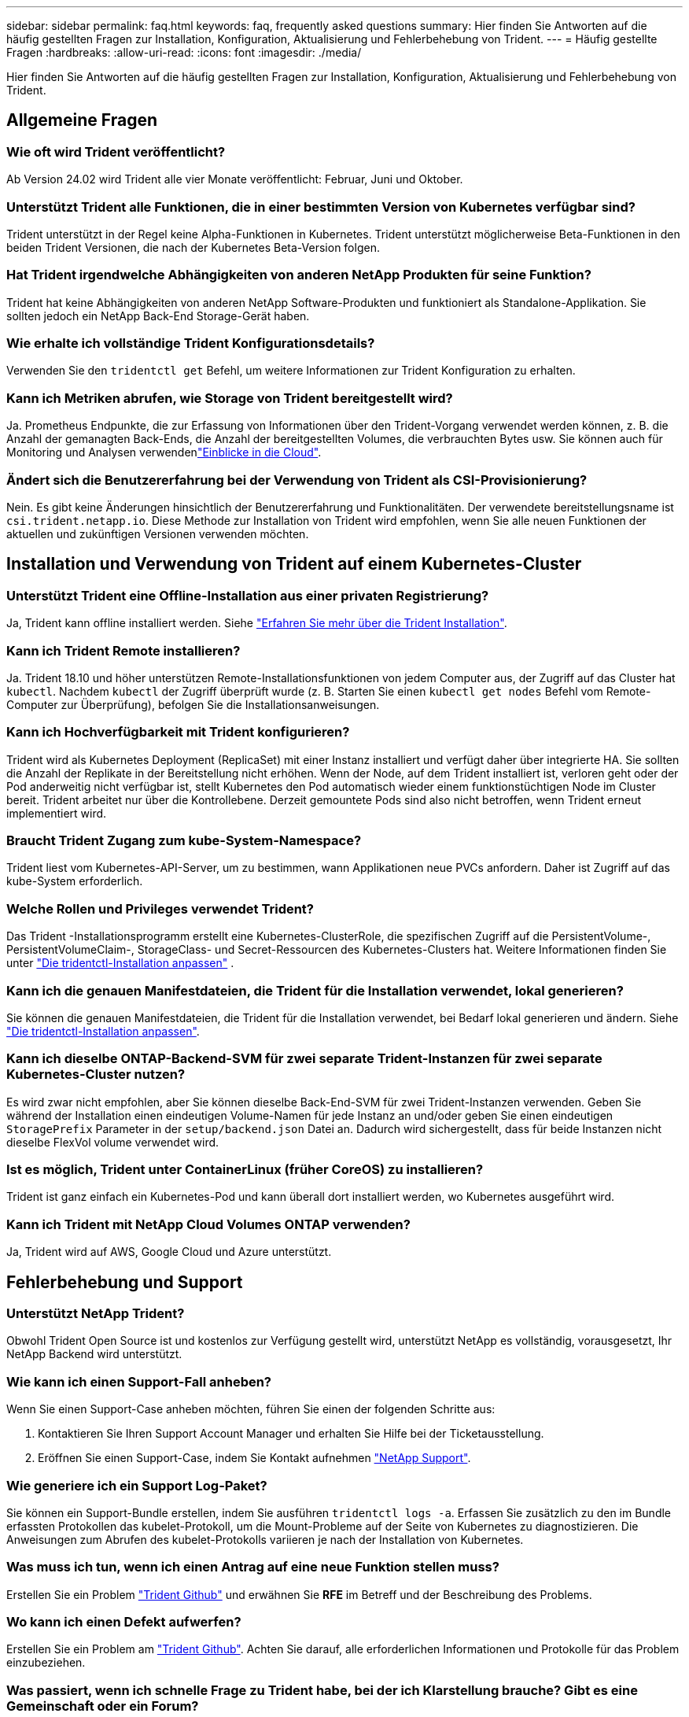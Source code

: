 ---
sidebar: sidebar 
permalink: faq.html 
keywords: faq, frequently asked questions 
summary: Hier finden Sie Antworten auf die häufig gestellten Fragen zur Installation, Konfiguration, Aktualisierung und Fehlerbehebung von Trident. 
---
= Häufig gestellte Fragen
:hardbreaks:
:allow-uri-read: 
:icons: font
:imagesdir: ./media/


[role="lead"]
Hier finden Sie Antworten auf die häufig gestellten Fragen zur Installation, Konfiguration, Aktualisierung und Fehlerbehebung von Trident.



== Allgemeine Fragen



=== Wie oft wird Trident veröffentlicht?

Ab Version 24.02 wird Trident alle vier Monate veröffentlicht: Februar, Juni und Oktober.



=== Unterstützt Trident alle Funktionen, die in einer bestimmten Version von Kubernetes verfügbar sind?

Trident unterstützt in der Regel keine Alpha-Funktionen in Kubernetes. Trident unterstützt möglicherweise Beta-Funktionen in den beiden Trident Versionen, die nach der Kubernetes Beta-Version folgen.



=== Hat Trident irgendwelche Abhängigkeiten von anderen NetApp Produkten für seine Funktion?

Trident hat keine Abhängigkeiten von anderen NetApp Software-Produkten und funktioniert als Standalone-Applikation. Sie sollten jedoch ein NetApp Back-End Storage-Gerät haben.



=== Wie erhalte ich vollständige Trident Konfigurationsdetails?

Verwenden Sie den `tridentctl get` Befehl, um weitere Informationen zur Trident Konfiguration zu erhalten.



=== Kann ich Metriken abrufen, wie Storage von Trident bereitgestellt wird?

Ja. Prometheus Endpunkte, die zur Erfassung von Informationen über den Trident-Vorgang verwendet werden können, z. B. die Anzahl der gemanagten Back-Ends, die Anzahl der bereitgestellten Volumes, die verbrauchten Bytes usw. Sie können auch für Monitoring und Analysen verwendenlink:https://docs.netapp.com/us-en/cloudinsights/["Einblicke in die Cloud"^].



=== Ändert sich die Benutzererfahrung bei der Verwendung von Trident als CSI-Provisionierung?

Nein. Es gibt keine Änderungen hinsichtlich der Benutzererfahrung und Funktionalitäten. Der verwendete bereitstellungsname ist `csi.trident.netapp.io`. Diese Methode zur Installation von Trident wird empfohlen, wenn Sie alle neuen Funktionen der aktuellen und zukünftigen Versionen verwenden möchten.



== Installation und Verwendung von Trident auf einem Kubernetes-Cluster



=== Unterstützt Trident eine Offline-Installation aus einer privaten Registrierung?

Ja, Trident kann offline installiert werden. Siehe link:../trident-get-started/kubernetes-deploy.html["Erfahren Sie mehr über die Trident Installation"^].



=== Kann ich Trident Remote installieren?

Ja. Trident 18.10 und höher unterstützen Remote-Installationsfunktionen von jedem Computer aus, der Zugriff auf das Cluster hat `kubectl`. Nachdem `kubectl` der Zugriff überprüft wurde (z. B. Starten Sie einen `kubectl get nodes` Befehl vom Remote-Computer zur Überprüfung), befolgen Sie die Installationsanweisungen.



=== Kann ich Hochverfügbarkeit mit Trident konfigurieren?

Trident wird als Kubernetes Deployment (ReplicaSet) mit einer Instanz installiert und verfügt daher über integrierte HA. Sie sollten die Anzahl der Replikate in der Bereitstellung nicht erhöhen. Wenn der Node, auf dem Trident installiert ist, verloren geht oder der Pod anderweitig nicht verfügbar ist, stellt Kubernetes den Pod automatisch wieder einem funktionstüchtigen Node im Cluster bereit. Trident arbeitet nur über die Kontrollebene. Derzeit gemountete Pods sind also nicht betroffen, wenn Trident erneut implementiert wird.



=== Braucht Trident Zugang zum kube-System-Namespace?

Trident liest vom Kubernetes-API-Server, um zu bestimmen, wann Applikationen neue PVCs anfordern. Daher ist Zugriff auf das kube-System erforderlich.



=== Welche Rollen und Privileges verwendet Trident?

Das Trident -Installationsprogramm erstellt eine Kubernetes-ClusterRole, die spezifischen Zugriff auf die PersistentVolume-, PersistentVolumeClaim-, StorageClass- und Secret-Ressourcen des Kubernetes-Clusters hat. Weitere Informationen finden Sie unter link:trident-get-started/kubernetes-customize-deploy-tridentctl.html["Die tridentctl-Installation anpassen"^] .



=== Kann ich die genauen Manifestdateien, die Trident für die Installation verwendet, lokal generieren?

Sie können die genauen Manifestdateien, die Trident für die Installation verwendet, bei Bedarf lokal generieren und ändern. Siehe link:trident-get-started/kubernetes-customize-deploy-tridentctl.html["Die tridentctl-Installation anpassen"^].



=== Kann ich dieselbe ONTAP-Backend-SVM für zwei separate Trident-Instanzen für zwei separate Kubernetes-Cluster nutzen?

Es wird zwar nicht empfohlen, aber Sie können dieselbe Back-End-SVM für zwei Trident-Instanzen verwenden. Geben Sie während der Installation einen eindeutigen Volume-Namen für jede Instanz an und/oder geben Sie einen eindeutigen `StoragePrefix` Parameter in der `setup/backend.json` Datei an. Dadurch wird sichergestellt, dass für beide Instanzen nicht dieselbe FlexVol volume verwendet wird.



=== Ist es möglich, Trident unter ContainerLinux (früher CoreOS) zu installieren?

Trident ist ganz einfach ein Kubernetes-Pod und kann überall dort installiert werden, wo Kubernetes ausgeführt wird.



=== Kann ich Trident mit NetApp Cloud Volumes ONTAP verwenden?

Ja, Trident wird auf AWS, Google Cloud und Azure unterstützt.



== Fehlerbehebung und Support



=== Unterstützt NetApp Trident?

Obwohl Trident Open Source ist und kostenlos zur Verfügung gestellt wird, unterstützt NetApp es vollständig, vorausgesetzt, Ihr NetApp Backend wird unterstützt.



=== Wie kann ich einen Support-Fall anheben?

Wenn Sie einen Support-Case anheben möchten, führen Sie einen der folgenden Schritte aus:

. Kontaktieren Sie Ihren Support Account Manager und erhalten Sie Hilfe bei der Ticketausstellung.
. Eröffnen Sie einen Support-Case, indem Sie Kontakt aufnehmen https://www.netapp.com/company/contact-us/support/["NetApp Support"^].




=== Wie generiere ich ein Support Log-Paket?

Sie können ein Support-Bundle erstellen, indem Sie ausführen `tridentctl logs -a`. Erfassen Sie zusätzlich zu den im Bundle erfassten Protokollen das kubelet-Protokoll, um die Mount-Probleme auf der Seite von Kubernetes zu diagnostizieren. Die Anweisungen zum Abrufen des kubelet-Protokolls variieren je nach der Installation von Kubernetes.



=== Was muss ich tun, wenn ich einen Antrag auf eine neue Funktion stellen muss?

Erstellen Sie ein Problem https://github.com/NetApp/trident["Trident Github"^] und erwähnen Sie *RFE* im Betreff und der Beschreibung des Problems.



=== Wo kann ich einen Defekt aufwerfen?

Erstellen Sie ein Problem am https://github.com/NetApp/trident["Trident Github"^]. Achten Sie darauf, alle erforderlichen Informationen und Protokolle für das Problem einzubeziehen.



=== Was passiert, wenn ich schnelle Frage zu Trident habe, bei der ich Klarstellung brauche? Gibt es eine Gemeinschaft oder ein Forum?

Sollten Sie Fragen oder Probleme haben oder Anfragen haben, wenden Sie sich bitte über unser Trident oder GitHub an unslink:https://discord.gg/NetApp["Kanal abstecken"^].



=== Das Passwort meines Storage-Systems wurde geändert und Trident funktioniert nicht mehr. Wie kann ich das Recovery durchführen?

Aktualisieren Sie das Back-End-Passwort mit `tridentctl update backend myBackend -f </path/to_new_backend.json> -n trident`. Austausch `myBackend` Im Beispiel mit Ihrem Backend-Namen, und ``/path/to_new_backend.json` Mit dem Pfad zum richtigen `backend.json` Datei:



=== Trident kann meinen Kubernetes-Node nicht finden. Wie kann ich das beheben?

Es gibt zwei wahrscheinliche Szenarien, warum Trident keinen Kubernetes-Node finden kann. Dies kann auf ein Netzwerkproblem innerhalb von Kubernetes oder auf ein DNS-Problem zurückzuführen sein. Das Trident Node-Demonset, das auf jedem Kubernetes Node ausgeführt wird, muss mit dem Trident Controller kommunizieren können, um den Node bei Trident zu registrieren. Wenn nach der Installation von Trident Netzwerkänderungen aufgetreten sind, tritt dieses Problem nur bei den neuen Kubernetes-Nodes auf, die dem Cluster hinzugefügt werden.



=== Geht der Trident Pod verloren, gehen die Daten verloren?

Daten gehen nicht verloren, wenn der Trident Pod zerstört wird. Trident Metadaten werden in CRD-Objekten gespeichert. Alle PVS, die von Trident bereitgestellt wurden, funktionieren ordnungsgemäß.



== Upgrade von Trident



=== Kann ich ein Upgrade von einer älteren Version direkt auf eine neuere Version durchführen (einige Versionen werden übersprungen)?

NetApp unterstützt das Upgrade von Trident von einer Hauptversion auf die nächste unmittelbare Hauptversion. Sie können ein Upgrade von Version 18.xx auf 19.xx, 19.xx auf 20.xx usw. durchführen. Sie sollten das Upgrade vor der Implementierung in einer Produktionsumgebung in einem Labor testen.



=== Ist es möglich, Trident auf eine vorherige Version herunterzustufen?

Wenn Sie nach einem Upgrade, Abhängigkeitsproblemen oder einem nicht erfolgreichen oder unvollständigen Upgrade Fehler beheben müssen, sollten Sie link:trident-managing-k8s/uninstall-trident.html["Deinstallieren Sie Trident"]die frühere Version mithilfe der entsprechenden Anweisungen für diese Version neu installieren. Dies ist der einzige empfohlene Weg, um ein Downgrade auf eine frühere Version.



== Back-Ends und Volumes managen



=== Muss ich sowohl das Management als auch die DataLIFs in einer ONTAP-Backend-Definitionsdatei definieren?

Die Management-LIF ist erforderlich. DataLIF variiert:

* ONTAP SAN: Nicht für iSCSI angeben. Trident verwendetlink:https://docs.netapp.com/us-en/ontap/san-admin/selective-lun-map-concept.html["ONTAP selektive LUN-Zuordnung"^], um die für die Einrichtung einer Multi-Path-Sitzung erforderlichen iSCI LIFs zu ermitteln. Eine Warnung wird erzeugt, wenn `dataLIF` explizit definiert ist. Weitere Informationen finden Sie unter link:trident-use/ontap-san-examples.html["ONTAP SAN-Konfigurationsoptionen und -Beispiele"] .
* ONTAP NAS: NetApp empfiehlt die Angabe `dataLIF`. Wenn nicht angegeben, ruft Trident die DatenLIFs von der SVM ab. Sie können einen vollständig qualifizierten Domänennamen (FQDN) angeben, der für die NFS-Mount-Vorgänge verwendet werden soll. Dadurch können Sie ein Round-Robin-DNS erstellen, um den Lastausgleich über mehrere DatenLIFs hinweg zu ermöglichen. Weitere Informationen finden Sie unterlink:trident-use/ontap-nas-examples.html["ONTAP NAS-Konfigurationsoptionen und -Beispiele"]




=== Kann Trident CHAP für ONTAP-Back-Ends konfigurieren?

Ja. Trident unterstützt bidirektionales CHAP für ONTAP Back-Ends. Dies erfordert die Einstellung `useCHAP=true` in Ihrer Backend-Konfiguration.



=== Wie verwalte ich Exportrichtlinien mit Trident?

Trident kann Exportrichtlinien ab Version 20.04 dynamisch erstellen und verwalten. Dadurch kann der Storage-Administrator einen oder mehrere CIDR-Blöcke in seiner Back-End-Konfiguration bereitstellen und Trident Add-Node-IPs erstellen, die einer erstellten Exportrichtlinie innerhalb dieses Bereichs liegen. Auf diese Weise verwaltet Trident automatisch das Hinzufügen und Löschen von Regeln für Knoten mit IPs innerhalb der angegebenen CIDRs.



=== Können IPv6-Adressen für die Management- und DataLIFs verwendet werden?

Trident unterstützt das Definieren von IPv6-Adressen für:

* `managementLIF` Und `dataLIF` Für ONTAP-NAS-Back-Ends.
* `managementLIF` Für ONTAP-SAN-Back-Ends. Sie können nicht angeben `dataLIF` Auf einem ONTAP-SAN-Back-End


Trident muss mit dem Flag (für die `tridentctl` Installation), `IPv6` (für den Trident-Operator) oder `tridentTPv6` (für die Helm-Installation) installiert `--use-ipv6` werden, damit es über IPv6 funktioniert.



=== Ist es möglich, die Management LIF auf dem Backend zu aktualisieren?

Ja, es ist möglich, die Backend-Management-LIF mithilfe des zu aktualisieren `tridentctl update backend` Befehl.



=== Ist es möglich, die DataLIF auf dem Backend zu aktualisieren?

Sie können die DataLIF nur bei und `ontap-nas-economy` aktualisieren `ontap-nas`.



=== Kann ich mehrere Back-Ends in Trident für Kubernetes erstellen?

Trident kann viele Backends gleichzeitig unterstützen, entweder mit dem gleichen Treiber oder mit verschiedenen Treibern.



=== Wie speichert Trident Back-End-Anmeldeinformationen?

Trident speichert die Back-End-Zugangsdaten als Kubernetes Secrets.



=== Wie wählt Trident ein bestimmtes Backend aus?

Wenn die Back-End-Attribute nicht zur automatischen Auswahl der richtigen Pools für eine Klasse verwendet werden können, wird das verwendet `storagePools` Und `additionalStoragePools` Parameter werden zur Auswahl eines bestimmten Pools verwendet.



=== Wie kann ich sicherstellen, dass die Trident nicht über ein bestimmtes Backend zur Verfügung stellt?

Mit dem `excludeStoragePools` Parameter wird der Satz von Pools gefiltert, den Trident für die Bereitstellung verwendet, und alle passenden Pools werden entfernt.



=== Wenn es mehrere Back-Ends derselben Art gibt, wie wählt Trident das zu verwendende Back-End aus?

Wenn mehrere konfigurierte Back-Ends des gleichen Typs vorhanden sind, wählt Trident das entsprechende Back-End basierend auf den in und `PersistentVolumeClaim` vorhandenen Parametern aus `StorageClass`. Wenn beispielsweise mehrere ONTAP-nas-Treiber-Backends vorhanden sind, versucht Trident, die Parameter im zu vergleichen `StorageClass` und `PersistentVolumeClaim` kombiniert und ein Backend zu verwenden, das die in und `PersistentVolumeClaim` aufgeführten Anforderungen erfüllen kann `StorageClass`. Wenn mehrere Back-Ends für die Anforderung vorhanden sind, wählt Trident zufällig einen aus.



=== Unterstützt Trident bidirektionales CHAP mit Element/SolidFire?

Ja.



=== Wie implementiert Trident qtrees auf einem ONTAP Volume? Wie viele qtrees können auf einem einzelnen Volume implementiert werden?

Der `ontap-nas-economy` Treiber erstellt bis zu 200 Qtrees in derselben FlexVol volume (konfigurierbar zwischen 50 und 300), 100,000 Qtrees pro Cluster-Node und 2,4 Millionen pro Cluster. Wenn Sie eine neue eingeben `PersistentVolumeClaim`, die vom Economy-Treiber gewartet wird, sucht der Fahrer, ob bereits eine FlexVol volume vorhanden ist, die den neuen Qtree bedienen kann. Wenn die FlexVol volume nicht vorhanden ist, die den qtree bedienen kann, wird eine neue FlexVol volume erstellt.



=== Wie kann ich Unix Berechtigungen für Volumes festlegen, die auf ONTAP NAS bereitgestellt werden?

Sie können Unix-Berechtigungen auf dem von Trident bereitgestellten Volume festlegen, indem Sie einen Parameter in der Back-End-Definitionsdatei festlegen.



=== Wie kann ich bei der Bereitstellung eines Volumes einen expliziten Satz von ONTAP-NFS-Mount-Optionen konfigurieren?

Standardmäßig legt Trident für Kubernetes keine Mount-Optionen auf einen Wert fest. Folgen Sie dem Beispiel, um die Mount-Optionen in der Kubernetes Storage Class anzugebenlink:https://github.com/NetApp/trident/blob/master/trident-installer/sample-input/storage-class-samples/storage-class-ontapnas-k8s1.8-mountoptions.yaml["Hier"^].



=== Wie lege ich die bereitgestellten Volumes auf eine bestimmte Exportrichtlinie fest?

Um den entsprechenden Hosts den Zugriff auf ein Volume zu erlauben, verwenden Sie das `exportPolicy` In der Backend-Definitionsdatei konfigurierter Parameter.



=== Wie lege ich die Volume-Verschlüsselung über Trident mit ONTAP fest?

Sie können die Verschlüsselung auf dem von Trident bereitgestellten Volume mit dem Verschlüsselungsparameter in der Back-End-Definitionsdatei festlegen. Weitere Informationen finden Sie unter: link:trident-reco/security-reco.html#use-trident-with-nve-and-nae["Funktionsweise von Trident mit NVE und NAE"]



=== Wie lässt sich QoS für ONTAP am besten über Trident implementieren?

Nutzung `StorageClasses` Bei der Implementierung von QoS für ONTAP.



=== Wie spezifiziere ich Thin oder Thick Provisioning über Trident?

Die ONTAP-Treiber unterstützen entweder Thin Provisioning oder Thick Provisioning. Die ONTAP-Treiber verwenden Thin Provisioning standardmäßig. Wenn Thick Provisioning gewünscht ist, sollten Sie entweder die Back-End-Definitionsdatei oder die konfigurieren `StorageClass`. Wenn beide konfiguriert sind, `StorageClass` Hat Vorrang. Konfigurieren Sie Folgendes für ONTAP:

. Ein `StorageClass`, Einstellen Sie die `provisioningType` Attribut als dick.
. Aktivieren Sie in der Back-End-Definitionsdatei die Option Thick Volumes `backend spaceReserve parameter` Als Volumen.




=== Wie kann ich sicherstellen, dass die verwendeten Volumes nicht gelöscht werden, auch wenn ich aus Versehen die PVC lösche?

Der PVC-Schutz ist für Kubernetes ab Version 1.10 automatisch aktiviert.



=== Kann ich NFS-VES erweitern, die von Trident erstellt wurden?

Ja. Sie können eine PVC erweitern, die von Trident erstellt wurde. Beachten Sie, dass Volume Autogrow eine ONTAP-Funktion ist, die nicht für Trident geeignet ist.



=== Kann ich ein Volume importieren, während es sich in SnapMirror Data Protection (DP) oder offline Modus befindet?

Der Volumenimport schlägt fehl, wenn sich das externe Volume im DP-Modus befindet oder offline ist. Sie erhalten die folgende Fehlermeldung:

[listing]
----
Error: could not import volume: volume import failed to get size of volume: volume <name> was not found (400 Bad Request) command terminated with exit code 1.
Make sure to remove the DP mode or put the volume online before importing the volume.
----


=== Wie wird ein Ressourcenkontingent auf ein NetApp Cluster übersetzt?

Die Kubernetes-Storage-Ressourcen-Quota sollte so lange funktionieren, wie NetApp Storage die Kapazität hat. Wenn der NetApp-Storage die Kubernetes-Kontingenteinstellungen aufgrund von Kapazitätsmangel nicht erfüllen kann, versucht Trident, die Bereitstellung zu übernehmen, es werden jedoch Fehler behoben.



=== Kann ich mit Trident Volume Snapshots erstellen?

Ja. Das Erstellen von On-Demand-Volume-Snapshots und persistenten Volumes aus Snapshots wird von Trident unterstützt. Um PVS aus Snapshots zu erstellen, stellen Sie sicher, dass das `VolumeSnapshotDataSource` Feature Gate aktiviert wurde.



=== Welche Treiber unterstützen Trident-Volume-Snapshots?

Ab heute ist die Unterstützung für bedarfsgesteuerte Snapshots für unsere `ontap-nas` , `ontap-nas-flexgroup` , `ontap-san` , `ontap-san-economy` , `solidfire-san` , Und `azure-netapp-files` Backend-Treiber.



=== Wie mache ich ein Snapshot-Backup eines Volumes, das von Trident mit ONTAP bereitgestellt wird?

Dies ist auf verfügbar `ontap-nas`, `ontap-san`, und `ontap-nas-flexgroup` Treiber. Sie können auch ein angeben `snapshotPolicy` Für das `ontap-san-economy` Treiber auf FlexVol-Ebene.

Dies ist auch auf den Treibern verfügbar `ontap-nas-economy`, aber auf der Granularität auf FlexVol volume-Ebene und nicht auf qtree-Ebene. Um die Fähigkeit zu aktivieren, von Trident bereitgestellte Snapshots von Volumes zu erstellen, setzen Sie die Option für den Backend-Parameter `snapshotPolicy` auf die gewünschte Snapshot-Richtlinie, wie auf dem ONTAP-Backend definiert. Alle vom Storage Controller erstellten Snapshots sind von Trident nicht bekannt.



=== Kann ich einen Snapshot-Reserve-Prozentsatz für ein über Trident bereitgestelltes Volume einstellen?

Ja, Sie können einen bestimmten Prozentsatz an Festplattenspeicher für das Speichern der Snapshot-Kopien über Trident reservieren, indem Sie das Attribut in der Back-End-Definitionsdatei festlegen `snapshotReserve`. Wenn Sie konfiguriert haben `snapshotPolicy` und `snapshotReserve` in der Back-End-Definitionsdatei, wird der Prozentsatz der Snapshot-Reserve entsprechend dem Prozentsatz festgelegt `snapshotReserve`, der in der Backend-Datei angegeben ist. Wenn die `snapshotReserve` Prozentzahl nicht erwähnt wird, nimmt ONTAP den Prozentwert der Snapshot-Reserve standardmäßig auf 5. Wenn die `snapshotPolicy` Option auf keine gesetzt ist, wird der Prozentsatz der Snapshot-Reserve auf 0 gesetzt.



=== Kann ich direkt auf das Snapshot-Verzeichnis des Volumes zugreifen und Dateien kopieren?

Ja, Sie können auf das Snapshot-Verzeichnis auf dem von Trident bereitgestellten Volume zugreifen, indem Sie das festlegen `snapshotDir` Parameter in der Backend-Definitionsdatei.



=== Kann ich SnapMirror für Volumes über Trident einrichten?

Derzeit muss SnapMirror extern über ONTAP CLI oder OnCommand System Manager festgelegt werden.



=== Wie kann ich persistente Volumes auf einen bestimmten ONTAP Snapshot wiederherstellen?

So stellen Sie ein Volume auf einem ONTAP-Snapshot wieder her:

. Legen Sie den Applikations-POD still, der das persistente Volume nutzt.
. Zurücksetzen des erforderlichen Snapshots mithilfe von ONTAP CLI oder OnCommand System Manager
. Starten Sie den Anwendungs-POD neu.




=== Kann Trident Volumes auf SVMs bereitstellen, die ein Load Sharing Mirror konfiguriert haben?

Load-Sharing-Spiegelungen können für Root-Volumes von SVMs erstellt werden, die Daten über NFS bereitstellen. ONTAP aktualisiert automatisch die Spiegelungen zur Lastverteilung für Volumes, die von Trident erstellt wurden. Dies kann zu Verzögerungen bei der Montage der Volumen führen. Wenn mehrere Volumes mit Trident erstellt werden, hängt die Bereitstellung eines Volumes davon ab, ob ONTAP die Load-Sharing-Spiegelung aktualisiert.



=== Wie lässt sich die Storage-Klassennutzung für jeden Kunden/Mandanten trennen?

Kubernetes erlaubt Storage-Klassen nicht in Namespaces. Kubernetes lässt sich jedoch mithilfe von Storage-Ressourcenkontingenten, die pro Namespace gelten, die Nutzung einer bestimmten Storage-Klasse pro Namespace begrenzen. Um einem bestimmten Namespace-Zugriff auf einen bestimmten Speicher zu verweigern, setzen Sie das Ressourcenkontingent für diese Speicherklasse auf 0.
